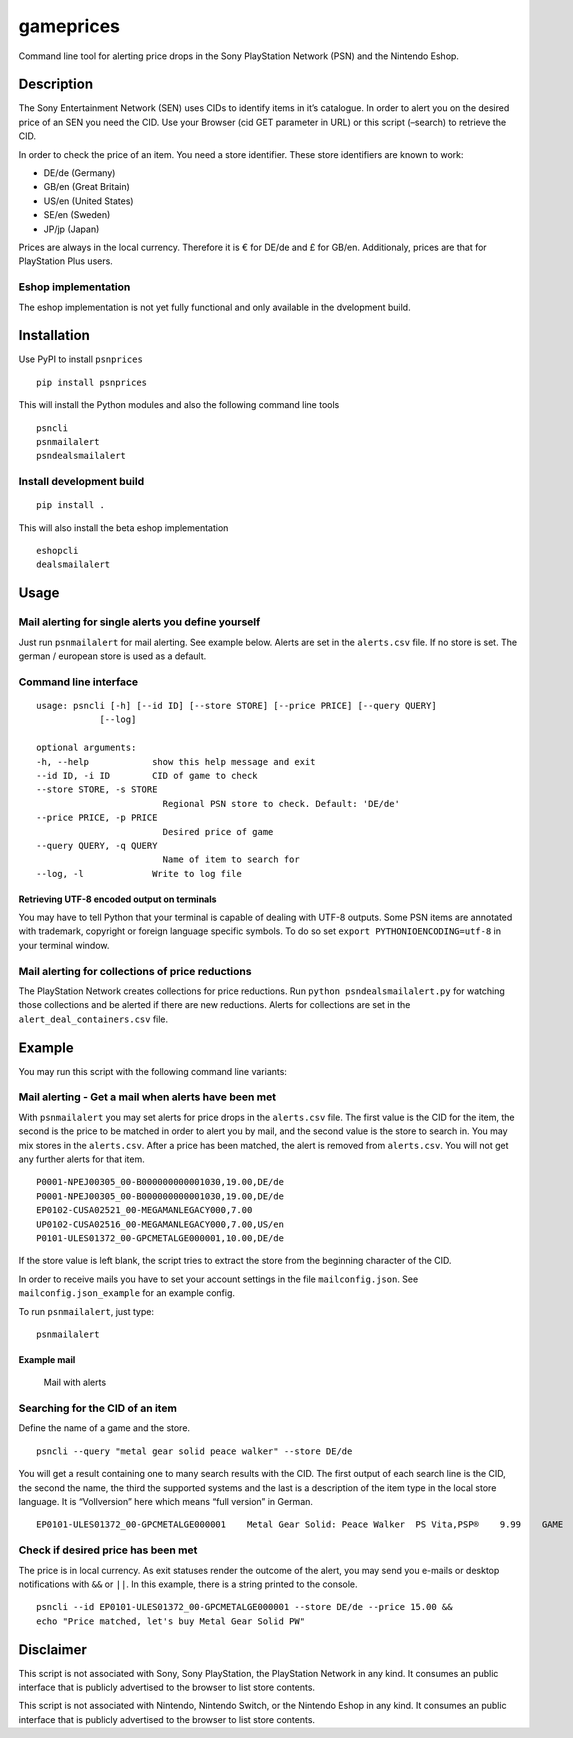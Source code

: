gameprices
==========

|Build Status| |Coverage Status|

Command line tool for alerting price drops in the Sony PlayStation
Network (PSN) and the Nintendo Eshop.

Description
-----------

The Sony Entertainment Network (SEN) uses CIDs to identify items in it’s
catalogue. In order to alert you on the desired price of an SEN you need
the CID. Use your Browser (cid GET parameter in URL) or this script
(–search) to retrieve the CID.

In order to check the price of an item. You need a store identifier.
These store identifiers are known to work:

-  DE/de (Germany)
-  GB/en (Great Britain)
-  US/en (United States)
-  SE/en (Sweden)
-  JP/jp (Japan)

Prices are always in the local currency. Therefore it is € for DE/de and
£ for GB/en. Additionaly, prices are that for PlayStation Plus users.

Eshop implementation
~~~~~~~~~~~~~~~~~~~~

The eshop implementation is not yet fully functional and only available
in the dvelopment build.

Installation
------------

Use PyPI to install ``psnprices``

::

   pip install psnprices

This will install the Python modules and also the following command line
tools

::

   psncli
   psnmailalert
   psndealsmailalert

Install development build
~~~~~~~~~~~~~~~~~~~~~~~~~

::

   pip install .

This will also install the beta eshop implementation

::

   eshopcli
   dealsmailalert

Usage
-----

Mail alerting for single alerts you define yourself
~~~~~~~~~~~~~~~~~~~~~~~~~~~~~~~~~~~~~~~~~~~~~~~~~~~

Just run ``psnmailalert`` for mail alerting. See example below. Alerts
are set in the ``alerts.csv`` file. If no store is set. The german /
european store is used as a default.

Command line interface
~~~~~~~~~~~~~~~~~~~~~~

::

   usage: psncli [-h] [--id ID] [--store STORE] [--price PRICE] [--query QUERY]
               [--log]

   optional arguments:
   -h, --help            show this help message and exit
   --id ID, -i ID        CID of game to check
   --store STORE, -s STORE
                           Regional PSN store to check. Default: 'DE/de'
   --price PRICE, -p PRICE
                           Desired price of game
   --query QUERY, -q QUERY
                           Name of item to search for
   --log, -l             Write to log file

Retrieving UTF-8 encoded output on terminals
^^^^^^^^^^^^^^^^^^^^^^^^^^^^^^^^^^^^^^^^^^^^

You may have to tell Python that your terminal is capable of dealing
with UTF-8 outputs. Some PSN items are annotated with trademark,
copyright or foreign language specific symbols. To do so set
``export PYTHONIOENCODING=utf-8`` in your terminal window.

Mail alerting for collections of price reductions
~~~~~~~~~~~~~~~~~~~~~~~~~~~~~~~~~~~~~~~~~~~~~~~~~

The PlayStation Network creates collections for price reductions. Run
``python psndealsmailalert.py`` for watching those collections and be
alerted if there are new reductions. Alerts for collections are set in
the ``alert_deal_containers.csv`` file.

Example
-------

You may run this script with the following command line variants:

Mail alerting - Get a mail when alerts have been met
~~~~~~~~~~~~~~~~~~~~~~~~~~~~~~~~~~~~~~~~~~~~~~~~~~~~

With ``psnmailalert`` you may set alerts for price drops in the
``alerts.csv`` file. The first value is the CID for the item, the second
is the price to be matched in order to alert you by mail, and the second
value is the store to search in. You may mix stores in the
``alerts.csv``. After a price has been matched, the alert is removed
from ``alerts.csv``. You will not get any further alerts for that item.

::

   P0001-NPEJ00305_00-B000000000001030,19.00,DE/de
   P0001-NPEJ00305_00-B000000000001030,19.00,DE/de
   EP0102-CUSA02521_00-MEGAMANLEGACY000,7.00
   UP0102-CUSA02516_00-MEGAMANLEGACY000,7.00,US/en
   P0101-ULES01372_00-GPCMETALGE000001,10.00,DE/de

If the store value is left blank, the script tries to extract the store
from the beginning character of the CID.

In order to receive mails you have to set your account settings in the
file ``mailconfig.json``. See ``mailconfig.json_example`` for an example
config.

To run ``psnmailalert``, just type:

::

   psnmailalert

Example mail
^^^^^^^^^^^^

.. figure:: https://raw.githubusercontent.com/snipem/psnprices/master/res/mail.png
   :alt: Mail with alerts

   Mail with alerts

Searching for the CID of an item
~~~~~~~~~~~~~~~~~~~~~~~~~~~~~~~~

Define the name of a game and the store.

::

   psncli --query "metal gear solid peace walker" --store DE/de

You will get a result containing one to many search results with the
CID. The first output of each search line is the CID, the second the
name, the third the supported systems and the last is a description of
the item type in the local store language. It is “Vollversion” here
which means “full version” in German.

::

   EP0101-ULES01372_00-GPCMETALGE000001    Metal Gear Solid: Peace Walker  PS Vita,PSP®    9.99    GAME

Check if desired price has been met
~~~~~~~~~~~~~~~~~~~~~~~~~~~~~~~~~~~

The price is in local currency. As exit statuses render the outcome of
the alert, you may send you e-mails or desktop notifications with ``&&``
or ``||``. In this example, there is a string printed to the console.

::

   psncli --id EP0101-ULES01372_00-GPCMETALGE000001 --store DE/de --price 15.00 &&
   echo "Price matched, let's buy Metal Gear Solid PW"

Disclaimer
----------

This script is not associated with Sony, Sony PlayStation, the
PlayStation Network in any kind. It consumes an public interface that is
publicly advertised to the browser to list store contents.

This script is not associated with Nintendo, Nintendo Switch, or the
Nintendo Eshop in any kind. It consumes an public interface that is
publicly advertised to the browser to list store contents.

.. |Build Status| image:: https://travis-ci.org/snipem/psnprices.svg?branch=master
   :target: https://travis-ci.org/snipem/psnprices
.. |Coverage Status| image:: https://coveralls.io/repos/github/snipem/psnprices/badge.svg?branch=master
   :target: https://coveralls.io/github/snipem/psnprices?branch=master
